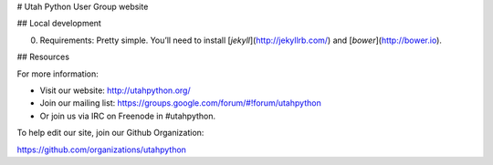 # Utah Python User Group website

## Local development

0. Requirements: Pretty simple. You’ll need to install
   [`jekyll`](http://jekyllrb.com/) and [`bower`](http://bower.io).

## Resources

For more information:

* Visit our website: http://utahpython.org/
* Join our mailing list: https://groups.google.com/forum/#!forum/utahpython
* Or join us via IRC on Freenode in #utahpython.

To help edit our site, join our Github Organization:

https://github.com/organizations/utahpython
